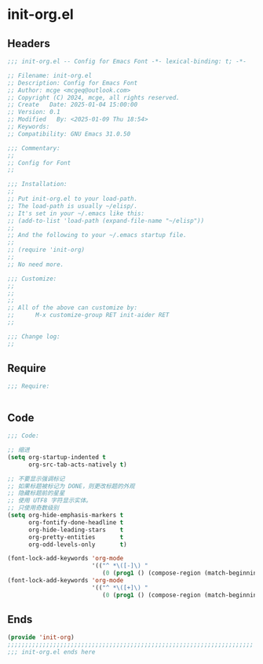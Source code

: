 * init-org.el
:PROPERTIES:
:HEADER-ARGS: :tangle (concat temporary-file-directory "init-org.el") :lexical t
:END:

** Headers

#+BEGIN_SRC emacs-lisp
  ;;; init-org.el -- Config for Emacs Font -*- lexical-binding: t; -*-

  ;; Filename: init-org.el
  ;; Description: Config for Emacs Font
  ;; Author: mcge <mcgeq@outlook.com>
  ;; Copyright (C) 2024, mcge, all rights reserved.
  ;; Create   Date: 2025-01-04 15:00:00
  ;; Version: 0.1
  ;; Modified   By: <2025-01-09 Thu 18:54>
  ;; Keywords:
  ;; Compatibility: GNU Emacs 31.0.50

  ;;; Commentary:
  ;;
  ;; Config for Font
  ;;

  ;;; Installation:
  ;;
  ;; Put init-org.el to your load-path.
  ;; The load-path is usually ~/elisp/.
  ;; It's set in your ~/.emacs like this:
  ;; (add-to-list 'load-path (expand-file-name "~/elisp"))
  ;;
  ;; And the following to your ~/.emacs startup file.
  ;;
  ;; (require 'init-org)
  ;;
  ;; No need more.

  ;;; Customize:
  ;;
  ;;
  ;;
  ;; All of the above can customize by:
  ;;      M-x customize-group RET init-aider RET
  ;;

  ;;; Change log:
  ;;

#+END_SRC

** Require

#+begin_src emacs-lisp
;;; Require:


#+end_src

** Code

#+begin_src emacs-lisp
  ;;; Code:

  ;; 缩进
  (setq org-startup-indented t
        org-src-tab-acts-natively t)

  ;; 不要显示强调标记
  ;; 如果标题被标记为 DONE，则更改标题的外观
  ;; 隐藏标题前的星星
  ;; 使用 UTF8 字符显示实体。
  ;; 只使用奇数级别
  (setq org-hide-emphasis-markers t
        org-fontify-done-headline t
        org-hide-leading-stars    t
        org-pretty-entities       t
        org-odd-levels-only       t)

  (font-lock-add-keywords 'org-mode
                          '(("^ *\([-]\) "
                             (0 (prog1 () (compose-region (match-beginning 1) (match-end 1) "•"))))))
  (font-lock-add-keywords 'org-mode
                          '(("^ *\([+]\) "
                             (0 (prog1 () (compose-region (match-beginning 1) (match-end 1) "◦"))))))
#+end_src

** Ends

#+begin_src emacs-lisp
(provide 'init-org)
;;;;;;;;;;;;;;;;;;;;;;;;;;;;;;;;;;;;;;;;;;;;;;;;;;;;;;;;;;;;;;;;;;;;;;
;;; init-org.el ends here
#+end_src
